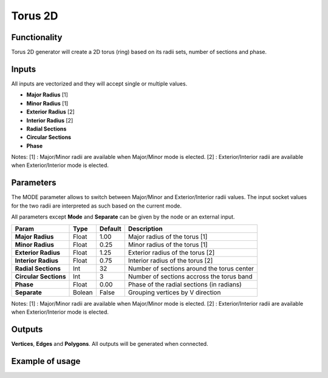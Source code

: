 Torus 2D
========

Functionality
-------------

Torus 2D generator will create a 2D torus (ring) based on its radii sets, number of sections and phase.

Inputs
------

All inputs are vectorized and they will accept single or multiple values.

- **Major Radius**    [1]
- **Minor Radius**    [1]
- **Exterior Radius** [2]
- **Interior Radius** [2]
- **Radial Sections**
- **Circular Sections**
- **Phase**

Notes:
[1] : Major/Minor radii are available when Major/Minor mode is elected.
[2] : Exterior/Interior radii are available when Exterior/Interior mode is elected.

Parameters
----------

The MODE parameter allows to switch between Major/Minor and Exterior/Interior
radii values. The input socket values for the two radii are interpreted as such
based on the current mode.

All parameters except **Mode** and **Separate** can be given by the node or an external input.

+------------------------+-----------+-----------+---------------------------------------------+
| Param                  |  Type     |  Default  |  Description                                |
+========================+===========+===========+=============================================+
| **Major Radius**       |  Float    |  1.00     |  Major radius of the torus [1]              |
+------------------------+-----------+-----------+---------------------------------------------+
| **Minor Radius**       |  Float    |  0.25     |  Minor radius of the torus [1]              |
+------------------------+-----------+-----------+---------------------------------------------+
| **Exterior Radius**    |  Float    |  1.25     |  Exterior radius of the torus [2]           |
+------------------------+-----------+-----------+---------------------------------------------+
| **Interior Radius**    |  Float    |  0.75     |  Interior radius of the torus [2]           |
+------------------------+-----------+-----------+---------------------------------------------+
| **Radial Sections**    |  Int      |  32       |  Number of sections around the torus center |
+------------------------+-----------+-----------+---------------------------------------------+
| **Circular Sections**  |  Int      |  3        |  Number of sections accross the torus band  |
+------------------------+-----------+-----------+---------------------------------------------+
| **Phase**              |  Float    |  0.00     |  Phase of the radial sections (in radians)  |
+------------------------+-----------+-----------+---------------------------------------------+
| **Separate**           |  Bolean   |  False    |  Grouping vertices by V direction           |
+------------------------+-----------+-----------+---------------------------------------------+

Notes:
[1] : Major/Minor radii are available when Major/Minor mode is elected.
[2] : Exterior/Interior radii are available when Exterior/Interior mode is elected.

Outputs
-------

**Vertices**, **Edges** and **Polygons**.
All outputs will be generated when connected.


Example of usage
----------------

